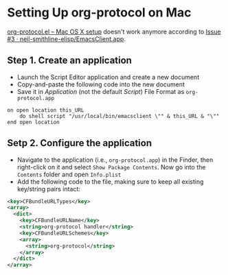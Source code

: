 * Setting Up org-protocol on Mac

[[http://orgmode.org/worg/org-contrib/org-protocol.html#orgheadline6][org-protocol.el – Mac OS X setup]] doesn't work anymore according to [[https://github.com/neil-smithline-elisp/EmacsClient.app/issues/3][Issue #3 ·
neil-smithline-elisp/EmacsClient.app]].

** Step 1. Create an application

- Launch the Script Editor application and create a new document
- Copy-and-paste the following code into the new document
- Save it in /Application/ (not the default /Script/) File Format as
  =org-protocol.app=

#+BEGIN_SRC applescript
  on open location this_URL
      do shell script "/usr/local/bin/emacsclient \"" & this_URL & "\""
  end open location
#+END_SRC

** Setp 2. Configure the application

- Navigate to the application (i.e., =org-protocol.app=) in the Finder, then
  right-click on it and select =Show Package Contents=. Now go into the
  =Contents= folder and open =Info.plist=
- Add the following code to the file, making sure to keep all existing
  key/string pairs intact:

#+BEGIN_SRC xml
  <key>CFBundleURLTypes</key>
  <array>
    <dict>
      <key>CFBundleURLName</key>
      <string>org-protocol handler</string>
      <key>CFBundleURLSchemes</key>
      <array>
        <string>org-protocol</string>
      </array>
    </dict>
  </array>
#+END_SRC
